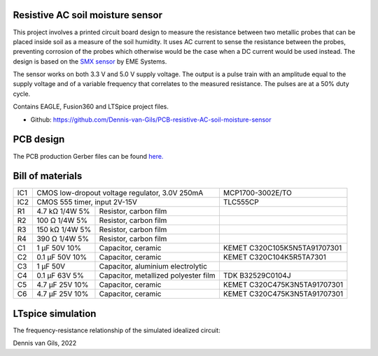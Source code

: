 .. image:: https://knowledge.autodesk.com/sites/default/files/product-logo-sm/eagle-2017-badge-75x75.png
    :target: https://www.autodesk.com/products/eagle/free-download
.. image:: https://img.shields.io/badge/License-MIT-purple.svg
    :target: https://github.com/Dennis-van-Gils/PCB-resistive-AC-soil-moisture-sensor/blob/master/LICENSE.txt

Resistive AC soil moisture sensor
=================================

This project involves a printed circuit board design to measure the resistance
between two metallic probes that can be placed inside soil as a measure of the
soil humidity. It uses AC current to sense the resistance between the probes,
preventing corrosion of the probes which otherwise would be the case when a DC
current would be used instead. The design is based on the
`SMX sensor <https://www.emesystems.com/smx/main.html>`__ by EME Systems.

The sensor works on both 3.3 V and 5.0 V supply voltage. The output is a pulse
train with an amplitude equal to the supply voltage and of a variable frequency
that correlates to the measured resistance. The pulses are at a 50% duty cycle.

Contains EAGLE, Fusion360 and LTSpice project files.

- Github: https://github.com/Dennis-van-Gils/PCB-resistive-AC-soil-moisture-sensor

PCB design
==========

The PCB production Gerber files can be found `here. <EAGLE/AC_soil_sensor_v1.0_2022-05-01.zip>`__

.. image:: Fusion360/AC_soil_sensor_v1.0.png

.. image:: EAGLE/AC_soil_sensor_v1.0_schematic.png

Bill of materials
=================

+-----+-------------------+--------------------------------------+------------------------------------+
| IC1 | CMOS low-dropout voltage regulator, 3.0V 250mA           | MCP1700-3002E/TO                   |
+-----+-------------------+--------------------------------------+------------------------------------+
| IC2 | CMOS 555 timer, input 2V-15V                             | TLC555CP                           |
+-----+-------------------+--------------------------------------+------------------------------------+
| R1  | 4.7 kΩ  1/4W   5% | Resistor, carbon film                |                                    |
+-----+-------------------+--------------------------------------+------------------------------------+
| R2  | 100  Ω  1/4W   5% | Resistor, carbon film                |                                    |
+-----+-------------------+--------------------------------------+------------------------------------+
| R3  | 150 kΩ  1/4W   5% | Resistor, carbon film                |                                    |
+-----+-------------------+--------------------------------------+------------------------------------+
| R4  | 390  Ω  1/4W   5% | Resistor, carbon film                |                                    |
+-----+-------------------+--------------------------------------+------------------------------------+
| C1  | 1   μF   50V  10% | Capacitor, ceramic                   | KEMET C320C105K5N5TA91707301       |
+-----+-------------------+--------------------------------------+------------------------------------+
| C2  | 0.1 μF   50V  10% | Capacitor, ceramic                   | KEMET C320C104K5R5TA7301           |
+-----+-------------------+--------------------------------------+------------------------------------+
| C3  | 1   μF   50V      | Capacitor, aluminium electrolytic    |                                    |
+-----+-------------------+--------------------------------------+------------------------------------+
| C4  | 0.1 μF   63V   5% | Capacitor, metallized polyester film | TDK B32529C0104J                   |
+-----+-------------------+--------------------------------------+------------------------------------+
| C5  | 4.7 μF   25V  10% | Capacitor, ceramic                   | KEMET C320C475K3N5TA91707301       |
+-----+-------------------+--------------------------------------+------------------------------------+
| C6  | 4.7 μF   25V  10% | Capacitor, ceramic                   | KEMET C320C475K3N5TA91707301       |
+-----+-------------------+--------------------------------------+------------------------------------+

LTspice simulation
==================

The frequency-resistance relationship of the simulated idealized circuit:

.. image:: LTspice_simulation/SMX_simulation_v3_frequency_response.png

Dennis van Gils, 2022